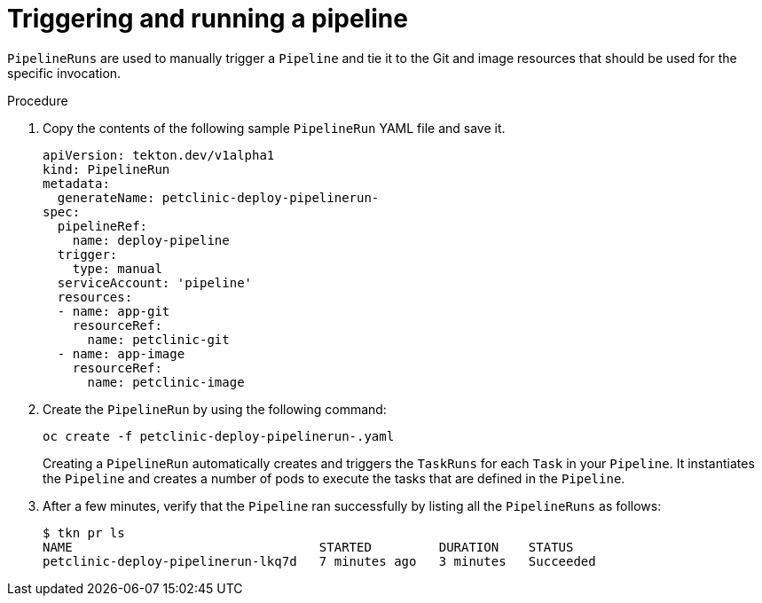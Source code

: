 // Ths module is included in the following assembly:
//
// assembly_using-openshift-pipelines.adoc


[id="triggering-and-running-a-pipeline_{context}"]
= Triggering and running a pipeline

`PipelineRuns` are used to manually trigger a `Pipeline` and tie it to the Git and image resources that should be used for the specific invocation.

[discrete]
.Procedure

. Copy the contents of the following sample `PipelineRun` YAML file and save it.
+
----
apiVersion: tekton.dev/v1alpha1
kind: PipelineRun
metadata:
  generateName: petclinic-deploy-pipelinerun-
spec:
  pipelineRef:
    name: deploy-pipeline
  trigger:
    type: manual
  serviceAccount: 'pipeline'
  resources:
  - name: app-git
    resourceRef:
      name: petclinic-git
  - name: app-image
    resourceRef:
      name: petclinic-image
----

. Create the `PipelineRun` by using the following command:
+
----
oc create -f petclinic-deploy-pipelinerun-.yaml
----
+
Creating a `PipelineRun` automatically creates and triggers the `TaskRuns` for each `Task` in your `Pipeline`. It instantiates the `Pipeline` and creates a number of pods to execute the tasks that are defined in the `Pipeline`.

. After a few minutes, verify that the `Pipeline` ran successfully by listing all the `PipelineRuns` as follows:
+
----
$ tkn pr ls
NAME                                 STARTED         DURATION    STATUS
petclinic-deploy-pipelinerun-lkq7d   7 minutes ago   3 minutes   Succeeded
----

////

[discrete]
== Additional resources

* A bulleted list of links to other material closely related to the contents of the procedure module.
* For more details on writing procedure modules, see the link:https://github.com/redhat-documentation/modular-docs#modular-documentation-reference-guide[Modular Documentation Reference Guide].
* Use a consistent system for file names, IDs, and titles. For tips, see _Anchor Names and File Names_ in link:https://github.com/redhat-documentation/modular-docs#modular-documentation-reference-guide[Modular Documentation Reference Guide].
////
